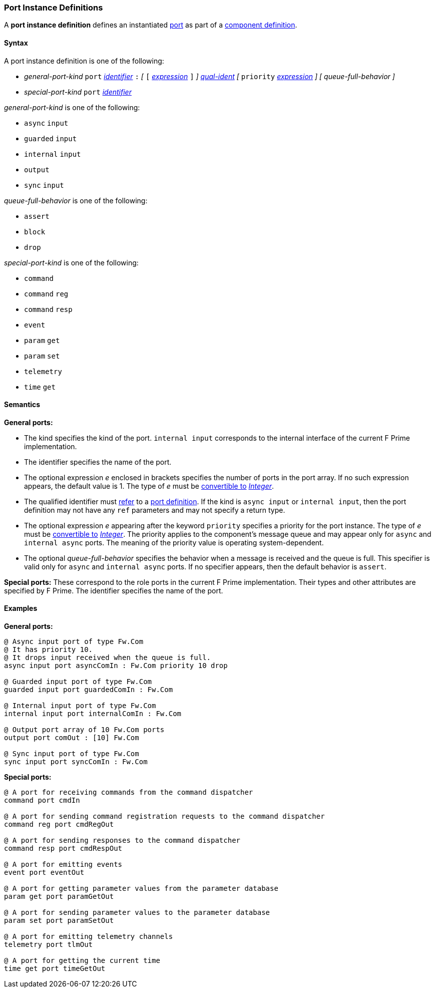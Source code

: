 === Port Instance Definitions

A *port instance definition* defines an instantiated 
<<Definitions_Port-Definitions,port>> as part
of a
<<Definitions_Component-Definitions,component definition>>.

==== Syntax

A port instance definition is one of the following:

* _general-port-kind_ `port` <<Lexical-Elements_Identifiers,_identifier_>> `:` 
_[_
`[` <<Expressions,_expression_>> `]`
_]_
<<Scoping-of-Names_Qualified-Identifiers,_qual-ident_>>
_[_
`priority` <<Expressions,_expression_>>
_]_
_[_
_queue-full-behavior_
_]_

* _special-port-kind_ `port` <<Lexical-Elements_Identifiers,_identifier_>>

_general-port-kind_ is one of the following:

* `async` `input`

* `guarded` `input`

* `internal` `input`

* `output`

* `sync` `input`

_queue-full-behavior_ is one of the following:

* `assert`

* `block`

* `drop`

_special-port-kind_ is one of the following:

* `command`

* `command` `reg`

* `command` `resp`

* `event`

* `param` `get`

* `param` `set`

* `telemetry`

* `time` `get`

==== Semantics

*General ports:*

* The kind specifies the kind of the port.
`internal input` corresponds to the internal interface of the
current F Prime implementation.

* The identifier specifies the name of the port.

* The optional expression _e_ enclosed in brackets specifies the
number of ports in the port array.
If no such expression appears, the default value is 1.
The type of _e_ must be <<Type-Checking_Type-Conversion,convertible to>>
<<Types_Internal-Types_Integer,_Integer_>>.

* The qualified identifier must 
<<Scoping-of-Names_Resolution-of-Qualified-Identifiers,refer>> to a
<<Definitions_Port-Definitions,port definition>>.
If the kind is `async input` or `internal input`, then
the port definition may not have any `ref` parameters and may not specify a 
return type.

* The optional expression _e_ appearing after the keyword
`priority` specifies a priority for the port instance.
The type of _e_ must be <<Type-Checking_Type-Conversion,convertible to>>
<<Types_Internal-Types_Integer,_Integer_>>.
The priority applies to the component's message queue and may appear only for 
`async` and `internal async` ports.
The meaning of the priority value is operating system-dependent.

* The optional _queue-full-behavior_ specifies the behavior when a
message is received and the queue is full.
This specifier is valid only for `async` and `internal async` ports.
If no specifier appears, then the default behavior is `assert`.

*Special ports:*
These correspond to the role ports in the current F Prime implementation.
Their types and other attributes are specified by F Prime.
The identifier specifies the name of the port.

==== Examples

*General ports:*

[source,fpp]
----
@ Async input port of type Fw.Com
@ It has priority 10.
@ It drops input received when the queue is full.
async input port asyncComIn : Fw.Com priority 10 drop

@ Guarded input port of type Fw.Com
guarded input port guardedComIn : Fw.Com

@ Internal input port of type Fw.Com
internal input port internalComIn : Fw.Com

@ Output port array of 10 Fw.Com ports
output port comOut : [10] Fw.Com

@ Sync input port of type Fw.Com
sync input port syncComIn : Fw.Com
----

*Special ports:*

[source,fpp]
----
@ A port for receiving commands from the command dispatcher
command port cmdIn

@ A port for sending command registration requests to the command dispatcher
command reg port cmdRegOut

@ A port for sending responses to the command dispatcher
command resp port cmdRespOut

@ A port for emitting events
event port eventOut

@ A port for getting parameter values from the parameter database
param get port paramGetOut

@ A port for sending parameter values to the parameter database
param set port paramSetOut

@ A port for emitting telemetry channels
telemetry port tlmOut

@ A port for getting the current time
time get port timeGetOut
----
